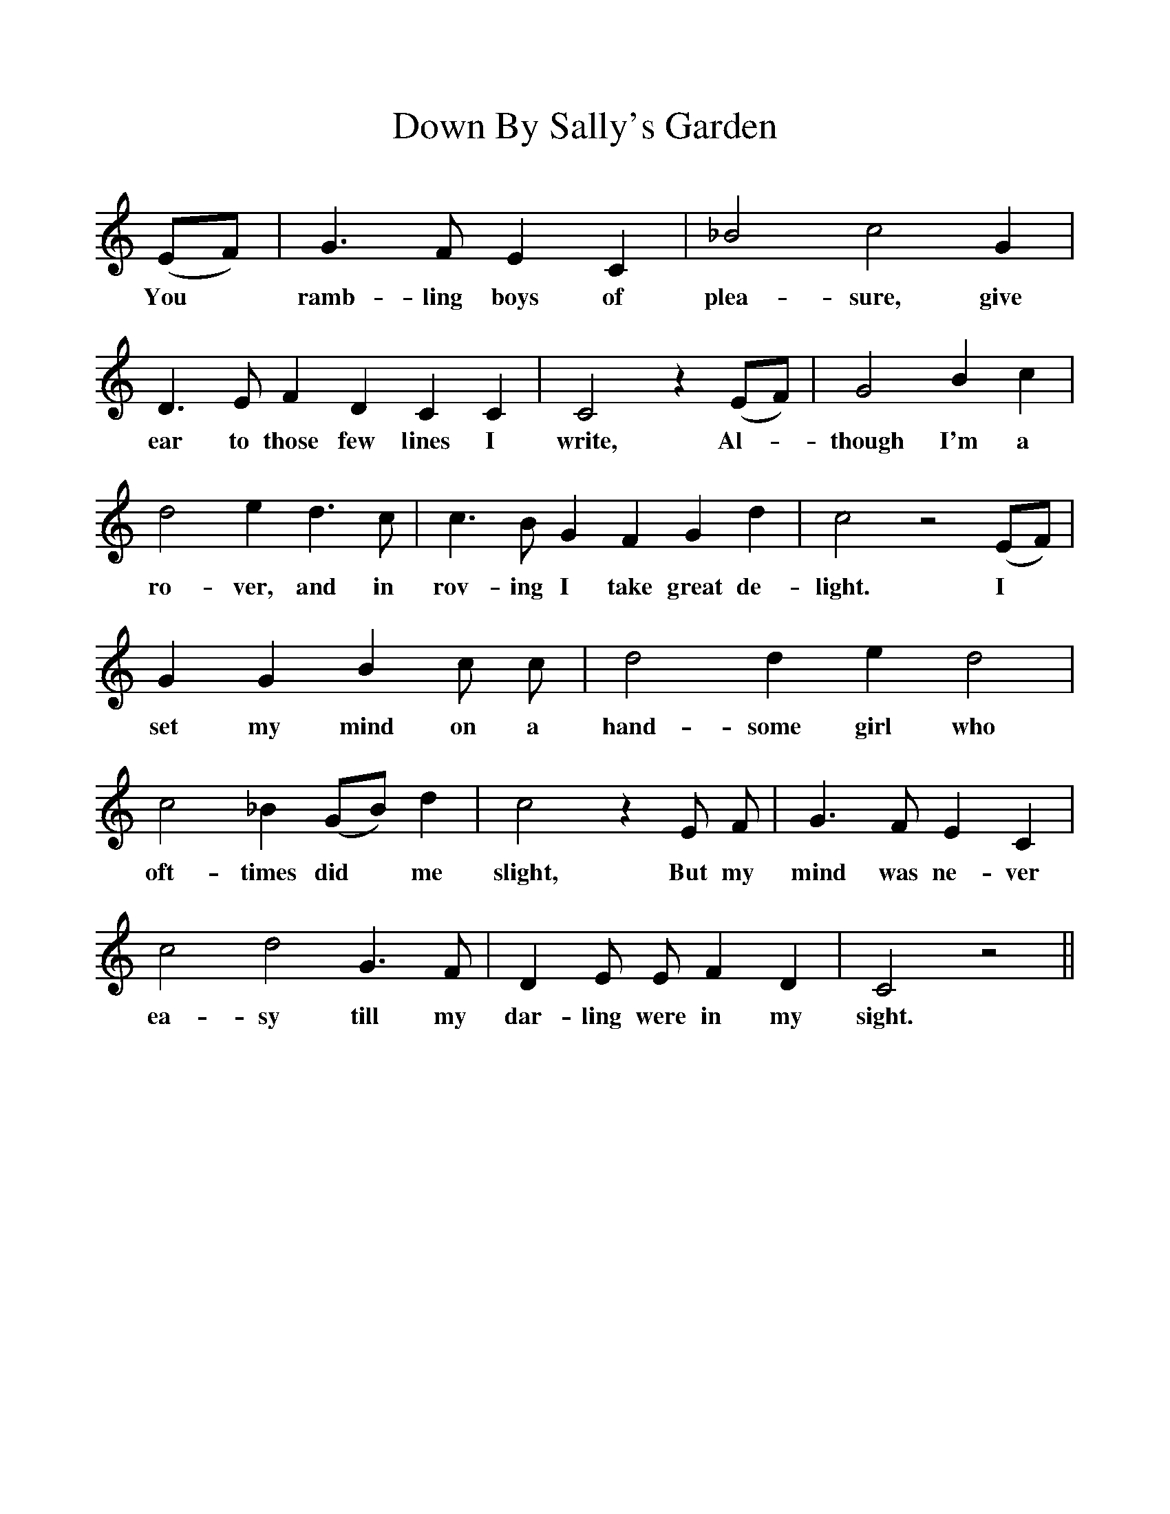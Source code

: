 %%scale 1
X:1
T:Down By Sally's Garden
F:http://www.folkinfo.org/songs
B:The Penguin Book of Canadian Folk Songs.
S:
M:None
L:1/4
K:C
(E1/2F1/2)|G3/2 F1/2 E C|_B2 c2 G|
w:You *ramb-ling boys of plea-sure, give
D3/2 E1/2 F D C C|C2 z (E1/2F1/2)| G2 B c|
w:ear to those few lines I write, Al-*though I'm a
d2 e d3/2 c1/2|c3/2 B1/2 G F G d|c2 z2 (E1/2F1/2)|
w:ro-ver, and in rov-ing I take great de-light. I
G G B c1/2 c1/2|d2 d e d2|
w:set my mind on a hand-some girl who
c2 _B (G1/2B1/2) d|c2 z E1/2 F1/2| G3/2 F1/2 E C|
w:oft-times did *me slight, But my mind was ne-ver
c2 d2 G3/2 F1/2|D E1/2 E1/2 F D|C2 z2||
w:ea-sy till my dar-ling were in my sight.